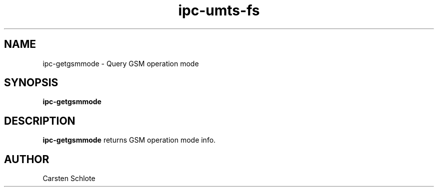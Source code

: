 .\"
.TH ipc-umts-fs 1 "Feb. 2012" "Ubuntu"
.SH NAME
ipc-getgsmmode \- Query GSM operation mode
.SH SYNOPSIS
.B ipc-getgsmmode
.SH DESCRIPTION
.B ipc-getgsmmode
returns GSM operation mode info.
.SH AUTHOR
Carsten Schlote

